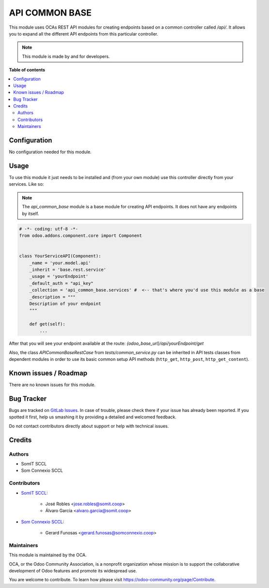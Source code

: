 ==================
API COMMON BASE
==================

This module uses OCAs REST API modules for creating endpoints based on a common controller called `/api/`. It allows you to expand all the different API endpoints from this particular controller.

.. note::
   This module is made by and for developers.

**Table of contents**

.. contents::
   :local:

Configuration
=============

No configuration needed for this module.

Usage
=====

To use this module it just needs to be installed and (from your own module) use this controller directly from your services.
Like so:

.. note::
   The `api_common_base` module is a base module for creating API endpoints. It does not have any endpoints by itself.

.. code-block:: python

    # -*- coding: utf-8 -*-
    from odoo.addons.component.core import Component


    class YourServiceAPI(Component):
        _name = 'your.model.api'
        _inherit = 'base.rest.service'
        _usage = 'yourEndpoint'
        _default_auth = "api_key"
        _collection = 'api_common_base.services' #  <-- that's where you'd use this module as a base
        _description = """
        Description of your endpoint
        """

        def get(self):
            ...

After that you will see your endpoint available at the route: `{odoo_base_url}/api/yourEndpoint/get`

Also, the class `APICommonBaseRestCase` from `tests/common_service.py` can be inherited in API tests classes from dependent modules in order to use its basic common setup API methods (``http_get``, ``http_post``, ``http_get_content``).

Known issues / Roadmap
======================

There are no known issues for this module.

Bug Tracker
===========

Bugs are tracked on `GitLab Issues <https://gitlab.com/somitcoop/erp-research/odoo-helpdesk/-/issues>`_.
In case of trouble, please check there if your issue has already been reported.
If you spotted it first, help us smashing it by providing a detailed and welcomed feedback.

Do not contact contributors directly about support or help with technical issues.

Credits
=======

Authors
~~~~~~~

* SomIT SCCL
* Som Connexio SCCL

Contributors
~~~~~~~~~~~~

* `SomIT SCCL <https://somit.coop>`_:

    * José Robles <jose.robles@somit.coop>
    * Álvaro García <alvaro.garcia@somit.coop>

* `Som Connexio SCCL <https://somconnexio.coop>`_:

    * Gerard Funosas <gerard.funosas@somconnexio.coop>

Maintainers
~~~~~~~~~~~

This module is maintained by the OCA.

.. image:: https://odoo-community.org/logo.png
   :alt: Odoo Community Association
   :target: https://odoo-community.org

OCA, or the Odoo Community Association, is a nonprofit organization whose
mission is to support the collaborative development of Odoo features and
promote its widespread use.

You are welcome to contribute. To learn how please visit https://odoo-community.org/page/Contribute.